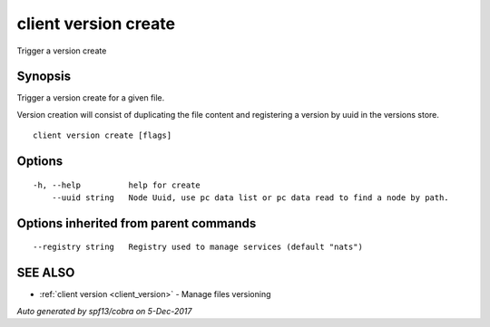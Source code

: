.. _client_version_create:

client version create
---------------------

Trigger a version create

Synopsis
~~~~~~~~


Trigger a version create for a given file.

Version creation will consist of duplicating the file content and registering a version by uuid
in the versions store.


::

  client version create [flags]

Options
~~~~~~~

::

  -h, --help          help for create
      --uuid string   Node Uuid, use pc data list or pc data read to find a node by path.

Options inherited from parent commands
~~~~~~~~~~~~~~~~~~~~~~~~~~~~~~~~~~~~~~

::

      --registry string   Registry used to manage services (default "nats")

SEE ALSO
~~~~~~~~

* :ref:`client version <client_version>` 	 - Manage files versioning

*Auto generated by spf13/cobra on 5-Dec-2017*
